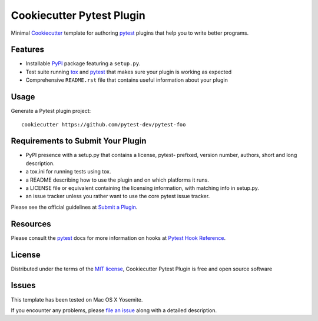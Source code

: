 =========================
Cookiecutter Pytest Plugin
=========================

.. image:: https://badges.gitter.im/Join%20Chat.svg
    :target: https://gitter.im/pytest-dev/cookiecutter-pytest-plugin?utm_source=badge&utm_medium=badge&utm_campaign=pr-badge&utm_content=badge
    :alt: Join Chat on Gitter.im

.. image:: https://travis-ci.org/pytest-dev/cookiecutter-pytest-plugin.svg?branch=master
    :target: https://travis-ci.org/pytest-dev/cookiecutter-pytest-plugin
    :alt: See Build Status on Travis CI

Minimal `Cookiecutter`_ template for authoring  `pytest`_ plugins that help you to write better programs.

Features
--------

* Installable `PyPI`_ package featuring a ``setup.py``.
* Test suite running `tox`_ and `pytest`_ that makes sure your plugin is working as expected
* Comprehensive ``README.rst`` file that contains useful information about your plugin


Usage
-----

Generate a Pytest plugin project::

    cookiecutter https://github.com/pytest-dev/pytest-foo


Requirements to Submit Your Plugin
----------------------------------

* PyPI presence with a setup.py that contains a license, pytest- prefixed, version number, authors, short and long description.
* a tox.ini for running tests using tox.
* a README describing how to use the plugin and on which platforms it runs.
* a LICENSE file or equivalent containing the licensing information, with matching info in setup.py.
* an issue tracker unless you rather want to use the core pytest issue tracker.

Please see the official guidelines at `Submit a Plugin`_.


Resources
---------

Please consult the `pytest`_ docs for more information on hooks at `Pytest Hook Reference`_.


License
-------

Distributed under the terms of the `MIT license`_, Cookiecutter Pytest Plugin is free and open source software


Issues
------

This template has been tested on Mac OS X Yosemite.

If you encounter any problems, please `file an issue`_ along with a detailed description.

.. _`Cookiecutter`: https://github.com/audreyr/cookiecutter
.. _`MIT License`: http://opensource.org/licenses/MIT
.. _`PyPI`: https://pypi.python.org/pypi
.. _`Pytest Hook Reference`: https://pytest.org/latest/plugins.html#well-specified-hooks
.. _`Submit a Plugin`: https://pytest.org/latest/contributing.html#submit-a-plugin-co-develop-pytest
.. _`file an issue`: https://github.com/pytest-dev/cookiecutter-pytest-plugin/issues
.. _`pytest`: https://github.com/pytest-dev/pytest
.. _`tox`: https://tox.readthedocs.org/en/latest/

